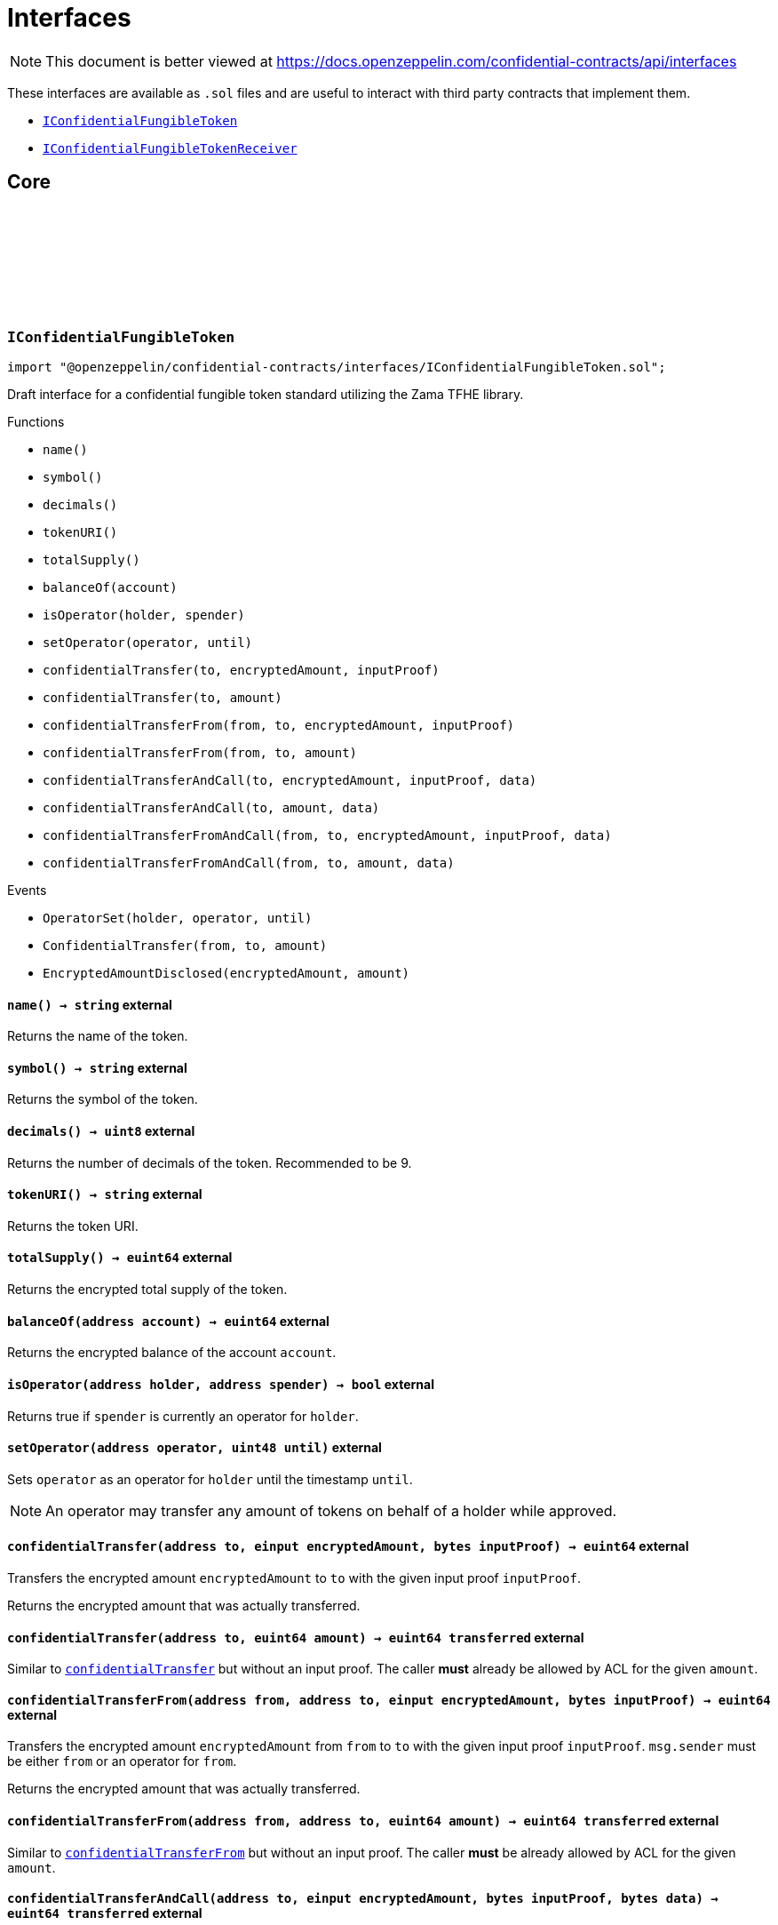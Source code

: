 :github-icon: pass:[<svg class="icon"><use href="#github-icon"/></svg>]
:IConfidentialFungibleToken: pass:normal[xref:interfaces.adoc#IConfidentialFungibleToken[`IConfidentialFungibleToken`]]
:IConfidentialFungibleTokenReceiver: pass:normal[xref:interfaces.adoc#IConfidentialFungibleTokenReceiver[`IConfidentialFungibleTokenReceiver`]]
:IConfidentialFungibleTokenReceiver-onConfidentialTransferReceived: pass:normal[xref:interfaces.adoc#IConfidentialFungibleTokenReceiver-onConfidentialTransferReceived-address-address-euint64-bytes-[`IConfidentialFungibleTokenReceiver.onConfidentialTransferReceived`]]
= Interfaces

[.readme-notice]
NOTE: This document is better viewed at https://docs.openzeppelin.com/confidential-contracts/api/interfaces

These interfaces are available as `.sol` files and are useful to interact with third party contracts that implement them.

- {IConfidentialFungibleToken}
- {IConfidentialFungibleTokenReceiver}

== Core
:OperatorSet: pass:normal[xref:#IConfidentialFungibleToken-OperatorSet-address-address-uint48-[`++OperatorSet++`]]
:ConfidentialTransfer: pass:normal[xref:#IConfidentialFungibleToken-ConfidentialTransfer-address-address-euint64-[`++ConfidentialTransfer++`]]
:EncryptedAmountDisclosed: pass:normal[xref:#IConfidentialFungibleToken-EncryptedAmountDisclosed-euint64-uint64-[`++EncryptedAmountDisclosed++`]]
:name: pass:normal[xref:#IConfidentialFungibleToken-name--[`++name++`]]
:symbol: pass:normal[xref:#IConfidentialFungibleToken-symbol--[`++symbol++`]]
:decimals: pass:normal[xref:#IConfidentialFungibleToken-decimals--[`++decimals++`]]
:tokenURI: pass:normal[xref:#IConfidentialFungibleToken-tokenURI--[`++tokenURI++`]]
:totalSupply: pass:normal[xref:#IConfidentialFungibleToken-totalSupply--[`++totalSupply++`]]
:balanceOf: pass:normal[xref:#IConfidentialFungibleToken-balanceOf-address-[`++balanceOf++`]]
:isOperator: pass:normal[xref:#IConfidentialFungibleToken-isOperator-address-address-[`++isOperator++`]]
:setOperator: pass:normal[xref:#IConfidentialFungibleToken-setOperator-address-uint48-[`++setOperator++`]]
:confidentialTransfer: pass:normal[xref:#IConfidentialFungibleToken-confidentialTransfer-address-einput-bytes-[`++confidentialTransfer++`]]
:confidentialTransfer: pass:normal[xref:#IConfidentialFungibleToken-confidentialTransfer-address-euint64-[`++confidentialTransfer++`]]
:confidentialTransferFrom: pass:normal[xref:#IConfidentialFungibleToken-confidentialTransferFrom-address-address-einput-bytes-[`++confidentialTransferFrom++`]]
:confidentialTransferFrom: pass:normal[xref:#IConfidentialFungibleToken-confidentialTransferFrom-address-address-euint64-[`++confidentialTransferFrom++`]]
:confidentialTransferAndCall: pass:normal[xref:#IConfidentialFungibleToken-confidentialTransferAndCall-address-einput-bytes-bytes-[`++confidentialTransferAndCall++`]]
:confidentialTransferAndCall: pass:normal[xref:#IConfidentialFungibleToken-confidentialTransferAndCall-address-euint64-bytes-[`++confidentialTransferAndCall++`]]
:confidentialTransferFromAndCall: pass:normal[xref:#IConfidentialFungibleToken-confidentialTransferFromAndCall-address-address-einput-bytes-bytes-[`++confidentialTransferFromAndCall++`]]
:confidentialTransferFromAndCall: pass:normal[xref:#IConfidentialFungibleToken-confidentialTransferFromAndCall-address-address-euint64-bytes-[`++confidentialTransferFromAndCall++`]]

:name-: pass:normal[xref:#IConfidentialFungibleToken-name--[`++name++`]]
:symbol-: pass:normal[xref:#IConfidentialFungibleToken-symbol--[`++symbol++`]]
:decimals-: pass:normal[xref:#IConfidentialFungibleToken-decimals--[`++decimals++`]]
:tokenURI-: pass:normal[xref:#IConfidentialFungibleToken-tokenURI--[`++tokenURI++`]]
:totalSupply-: pass:normal[xref:#IConfidentialFungibleToken-totalSupply--[`++totalSupply++`]]
:balanceOf-address: pass:normal[xref:#IConfidentialFungibleToken-balanceOf-address-[`++balanceOf++`]]
:isOperator-address-address: pass:normal[xref:#IConfidentialFungibleToken-isOperator-address-address-[`++isOperator++`]]
:setOperator-address-uint48: pass:normal[xref:#IConfidentialFungibleToken-setOperator-address-uint48-[`++setOperator++`]]
:confidentialTransfer-address-einput-bytes: pass:normal[xref:#IConfidentialFungibleToken-confidentialTransfer-address-einput-bytes-[`++confidentialTransfer++`]]
:confidentialTransfer-address-euint64: pass:normal[xref:#IConfidentialFungibleToken-confidentialTransfer-address-euint64-[`++confidentialTransfer++`]]
:confidentialTransferFrom-address-address-einput-bytes: pass:normal[xref:#IConfidentialFungibleToken-confidentialTransferFrom-address-address-einput-bytes-[`++confidentialTransferFrom++`]]
:confidentialTransferFrom-address-address-euint64: pass:normal[xref:#IConfidentialFungibleToken-confidentialTransferFrom-address-address-euint64-[`++confidentialTransferFrom++`]]
:confidentialTransferAndCall-address-einput-bytes-bytes: pass:normal[xref:#IConfidentialFungibleToken-confidentialTransferAndCall-address-einput-bytes-bytes-[`++confidentialTransferAndCall++`]]
:confidentialTransferAndCall-address-euint64-bytes: pass:normal[xref:#IConfidentialFungibleToken-confidentialTransferAndCall-address-euint64-bytes-[`++confidentialTransferAndCall++`]]
:confidentialTransferFromAndCall-address-address-einput-bytes-bytes: pass:normal[xref:#IConfidentialFungibleToken-confidentialTransferFromAndCall-address-address-einput-bytes-bytes-[`++confidentialTransferFromAndCall++`]]
:confidentialTransferFromAndCall-address-address-euint64-bytes: pass:normal[xref:#IConfidentialFungibleToken-confidentialTransferFromAndCall-address-address-euint64-bytes-[`++confidentialTransferFromAndCall++`]]

[.contract]
[[IConfidentialFungibleToken]]
=== `++IConfidentialFungibleToken++` link:https://github.com/OpenZeppelin/openzeppelin-confidential-contracts/blob/master/contracts/interfaces/IConfidentialFungibleToken.sol[{github-icon},role=heading-link]

[.hljs-theme-light.nopadding]
```solidity
import "@openzeppelin/confidential-contracts/interfaces/IConfidentialFungibleToken.sol";
```

Draft interface for a confidential fungible token standard utilizing the Zama TFHE library.

[.contract-index]
.Functions
--
* `++name()++`
* `++symbol()++`
* `++decimals()++`
* `++tokenURI()++`
* `++totalSupply()++`
* `++balanceOf(account)++`
* `++isOperator(holder, spender)++`
* `++setOperator(operator, until)++`
* `++confidentialTransfer(to, encryptedAmount, inputProof)++`
* `++confidentialTransfer(to, amount)++`
* `++confidentialTransferFrom(from, to, encryptedAmount, inputProof)++`
* `++confidentialTransferFrom(from, to, amount)++`
* `++confidentialTransferAndCall(to, encryptedAmount, inputProof, data)++`
* `++confidentialTransferAndCall(to, amount, data)++`
* `++confidentialTransferFromAndCall(from, to, encryptedAmount, inputProof, data)++`
* `++confidentialTransferFromAndCall(from, to, amount, data)++`

--

[.contract-index]
.Events
--
* `++OperatorSet(holder, operator, until)++`
* `++ConfidentialTransfer(from, to, amount)++`
* `++EncryptedAmountDisclosed(encryptedAmount, amount)++`

--

[.contract-item]
[[IConfidentialFungibleToken-name--]]
==== `[.contract-item-name]#++name++#++() → string++` [.item-kind]#external#

Returns the name of the token.

[.contract-item]
[[IConfidentialFungibleToken-symbol--]]
==== `[.contract-item-name]#++symbol++#++() → string++` [.item-kind]#external#

Returns the symbol of the token.

[.contract-item]
[[IConfidentialFungibleToken-decimals--]]
==== `[.contract-item-name]#++decimals++#++() → uint8++` [.item-kind]#external#

Returns the number of decimals of the token. Recommended to be 9.

[.contract-item]
[[IConfidentialFungibleToken-tokenURI--]]
==== `[.contract-item-name]#++tokenURI++#++() → string++` [.item-kind]#external#

Returns the token URI.

[.contract-item]
[[IConfidentialFungibleToken-totalSupply--]]
==== `[.contract-item-name]#++totalSupply++#++() → euint64++` [.item-kind]#external#

Returns the encrypted total supply of the token.

[.contract-item]
[[IConfidentialFungibleToken-balanceOf-address-]]
==== `[.contract-item-name]#++balanceOf++#++(address account) → euint64++` [.item-kind]#external#

Returns the encrypted balance of the account `account`.

[.contract-item]
[[IConfidentialFungibleToken-isOperator-address-address-]]
==== `[.contract-item-name]#++isOperator++#++(address holder, address spender) → bool++` [.item-kind]#external#

Returns true if `spender` is currently an operator for `holder`.

[.contract-item]
[[IConfidentialFungibleToken-setOperator-address-uint48-]]
==== `[.contract-item-name]#++setOperator++#++(address operator, uint48 until)++` [.item-kind]#external#

Sets `operator` as an operator for `holder` until the timestamp `until`.

NOTE: An operator may transfer any amount of tokens on behalf of a holder while approved.

[.contract-item]
[[IConfidentialFungibleToken-confidentialTransfer-address-einput-bytes-]]
==== `[.contract-item-name]#++confidentialTransfer++#++(address to, einput encryptedAmount, bytes inputProof) → euint64++` [.item-kind]#external#

Transfers the encrypted amount `encryptedAmount` to `to` with the given input proof `inputProof`.

Returns the encrypted amount that was actually transferred.

[.contract-item]
[[IConfidentialFungibleToken-confidentialTransfer-address-euint64-]]
==== `[.contract-item-name]#++confidentialTransfer++#++(address to, euint64 amount) → euint64 transferred++` [.item-kind]#external#

Similar to {confidentialTransfer-address-einput-bytes} but without an input proof. The caller
*must* already be allowed by ACL for the given `amount`.

[.contract-item]
[[IConfidentialFungibleToken-confidentialTransferFrom-address-address-einput-bytes-]]
==== `[.contract-item-name]#++confidentialTransferFrom++#++(address from, address to, einput encryptedAmount, bytes inputProof) → euint64++` [.item-kind]#external#

Transfers the encrypted amount `encryptedAmount` from `from` to `to` with the given input proof
`inputProof`. `msg.sender` must be either `from` or an operator for `from`.

Returns the encrypted amount that was actually transferred.

[.contract-item]
[[IConfidentialFungibleToken-confidentialTransferFrom-address-address-euint64-]]
==== `[.contract-item-name]#++confidentialTransferFrom++#++(address from, address to, euint64 amount) → euint64 transferred++` [.item-kind]#external#

Similar to {confidentialTransferFrom-address-address-einput-bytes} but without an input proof. The caller
*must* be already allowed by ACL for the given `amount`.

[.contract-item]
[[IConfidentialFungibleToken-confidentialTransferAndCall-address-einput-bytes-bytes-]]
==== `[.contract-item-name]#++confidentialTransferAndCall++#++(address to, einput encryptedAmount, bytes inputProof, bytes data) → euint64 transferred++` [.item-kind]#external#

Similar to {confidentialTransfer-address-einput-bytes} but with a callback to `to` after the transfer.

The callback is made to the {IConfidentialFungibleTokenReceiver-onConfidentialTransferReceived} function on the
to address with the actual transferred amount (may differ from the given `encryptedAmount`) and the given
data `data`.

[.contract-item]
[[IConfidentialFungibleToken-confidentialTransferAndCall-address-euint64-bytes-]]
==== `[.contract-item-name]#++confidentialTransferAndCall++#++(address to, euint64 amount, bytes data) → euint64 transferred++` [.item-kind]#external#

Similar to {confidentialTransfer-address-euint64} but with a callback to `to` after the transfer.

[.contract-item]
[[IConfidentialFungibleToken-confidentialTransferFromAndCall-address-address-einput-bytes-bytes-]]
==== `[.contract-item-name]#++confidentialTransferFromAndCall++#++(address from, address to, einput encryptedAmount, bytes inputProof, bytes data) → euint64 transferred++` [.item-kind]#external#

Similar to {confidentialTransferFrom-address-address-einput-bytes} but with a callback to `to` after
the transfer.

[.contract-item]
[[IConfidentialFungibleToken-confidentialTransferFromAndCall-address-address-euint64-bytes-]]
==== `[.contract-item-name]#++confidentialTransferFromAndCall++#++(address from, address to, euint64 amount, bytes data) → euint64 transferred++` [.item-kind]#external#

Similar to {confidentialTransferFrom-address-address-euint64} but with a callback to `to`
after the transfer.

[.contract-item]
[[IConfidentialFungibleToken-OperatorSet-address-address-uint48-]]
==== `[.contract-item-name]#++OperatorSet++#++(address indexed holder, address indexed operator, uint48 until)++` [.item-kind]#event#

Emitted when the expiration timestamp for an operator `operator` is updated for a given `holder`.
The operator may move any amount of tokens on behalf of the holder until the timestamp `until`.

[.contract-item]
[[IConfidentialFungibleToken-ConfidentialTransfer-address-address-euint64-]]
==== `[.contract-item-name]#++ConfidentialTransfer++#++(address indexed from, address indexed to, euint64 indexed amount)++` [.item-kind]#event#

Emitted when a confidential transfer is made from `from` to `to` of encrypted amount `amount`.

[.contract-item]
[[IConfidentialFungibleToken-EncryptedAmountDisclosed-euint64-uint64-]]
==== `[.contract-item-name]#++EncryptedAmountDisclosed++#++(euint64 indexed encryptedAmount, uint64 amount)++` [.item-kind]#event#

Emitted when an encrypted amount is disclosed.

Accounts with access to the encrypted amount `encryptedAmount` that is also accessible to this contract
should be able to disclose the amount. This functionality is implementation specific.

:onConfidentialTransferReceived: pass:normal[xref:#IConfidentialFungibleTokenReceiver-onConfidentialTransferReceived-address-address-euint64-bytes-[`++onConfidentialTransferReceived++`]]

:onConfidentialTransferReceived-address-address-euint64-bytes: pass:normal[xref:#IConfidentialFungibleTokenReceiver-onConfidentialTransferReceived-address-address-euint64-bytes-[`++onConfidentialTransferReceived++`]]

[.contract]
[[IConfidentialFungibleTokenReceiver]]
=== `++IConfidentialFungibleTokenReceiver++` link:https://github.com/OpenZeppelin/openzeppelin-confidential-contracts/blob/master/contracts/interfaces/IConfidentialFungibleTokenReceiver.sol[{github-icon},role=heading-link]

[.hljs-theme-light.nopadding]
```solidity
import "@openzeppelin/confidential-contracts/interfaces/IConfidentialFungibleTokenReceiver.sol";
```

Interface for contracts that can receive confidential token transfers with a callback.

[.contract-index]
.Functions
--
* `++onConfidentialTransferReceived(operator, from, amount, data)++`

--

[.contract-item]
[[IConfidentialFungibleTokenReceiver-onConfidentialTransferReceived-address-address-euint64-bytes-]]
==== `[.contract-item-name]#++onConfidentialTransferReceived++#++(address operator, address from, euint64 amount, bytes data) → ebool++` [.item-kind]#external#

Called upon receiving a confidential token transfer. Returns an encrypted boolean indicating success
of the callback. If false is returned, the transfer must be reversed.


